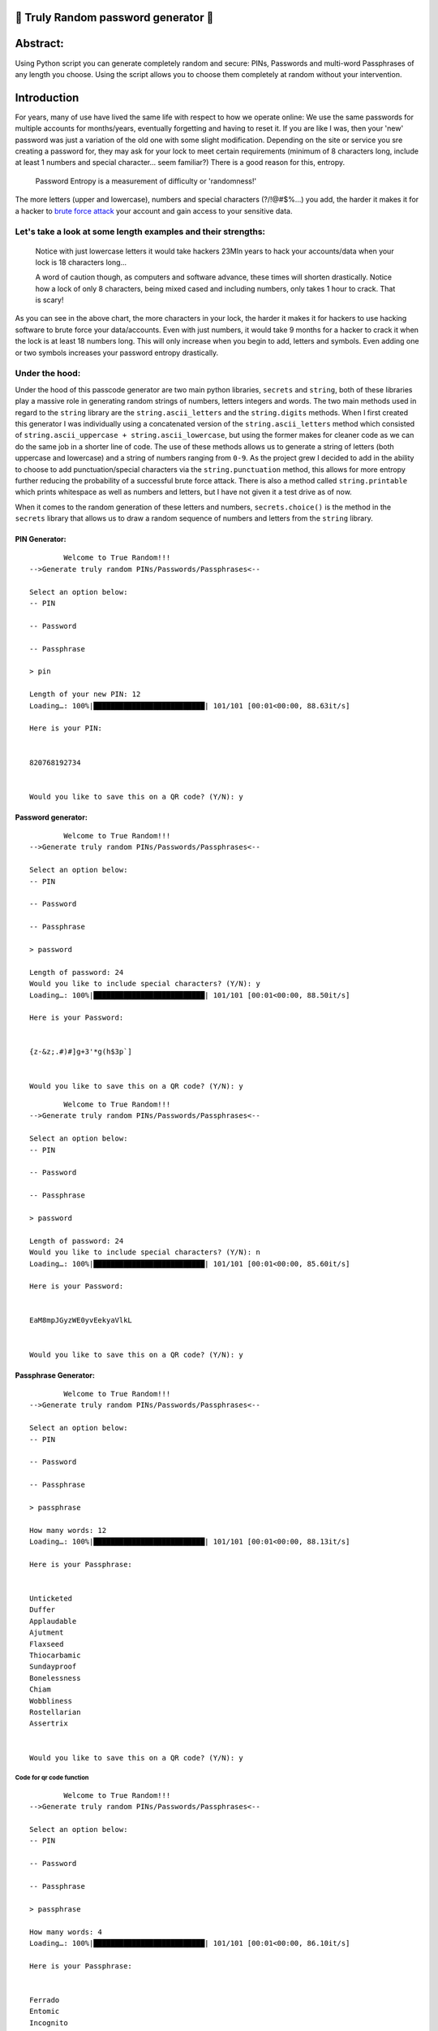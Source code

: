 .. _closed_lock_with_key-truly-random-password-generator-closed_lock_with_key:

🔐 Truly Random password generator 🔐
-----------------------------------

Abstract:
---------

Using Python script you can generate completely random and secure: PINs,
Passwords and multi-word Passphrases of any length you choose. Using the
script allows you to choose them completely at random without your
intervention.

Introduction
------------

For years, many of use have lived the same life with respect to how we
operate online: We use the same passwords for multiple accounts for
months/years, eventually forgetting and having to reset it. If you are
like I was, then your 'new' password was just a variation of the old one
with some slight modification. Depending on the site or service you sre
creating a password for, they may ask for your lock to meet certain
requirements (minimum of 8 characters long, include at least 1 numbers
and special character... seem familiar?) There is a good reason for
this, entropy.

   Password Entropy is a measurement of difficulty or 'randomness!'

The more letters (upper and lowercase), numbers and special characters
(?/!@#$%...) you add, the harder it makes it for a hacker to `brute
force attack <https://en.wikipedia.org/wiki/Brute-force_attack>`__ your
account and gain access to your sensitive data.

Let's take a look at some length examples and their strengths:
^^^^^^^^^^^^^^^^^^^^^^^^^^^^^^^^^^^^^^^^^^^^^^^^^^^^^^^^^^^^^^

.. raw:: html

   <img title="Entropy guide" alt="A chart detailing length and strength of passwords" src="https://external-preview.redd.it/2l9o6Gro5JI7nZATK4kY_78KSy7HkXmWxUXnoks8uhw.jpg?auto=webp&s=a676126d5be7bd3fc5534523f9a0ca81b0dcb9a5">

..

   Notice with just lowercase letters it would take hackers 23Mln years
   to hack your accounts/data when your lock is 18 characters long...

   A word of caution though, as computers and software advance, these
   times will shorten drastically. Notice how a lock of only 8
   characters, being mixed cased and including numbers, only takes 1
   hour to crack. That is scary!

As you can see in the above chart, the more characters in your lock, the
harder it makes it for hackers to use hacking software to brute force
your data/accounts. Even with just numbers, it would take 9 months for a
hacker to crack it when the lock is at least 18 numbers long. This will
only increase when you begin to add, letters and symbols. Even adding
one or two symbols increases your password entropy drastically.

Under the hood:
^^^^^^^^^^^^^^^
Under the hood of this passcode generator are two main python libraries, ``secrets`` and ``string``, both of these libraries play a massive role in generating random strings of numbers, letters integers and words. The two main methods used in regard to the ``string`` library are the ``string.ascii_letters`` and the ``string.digits`` methods. When I first created this generator I was individually using a concatenated version of the ``string.ascii_letters`` method which consisted of ``string.ascii_uppercase + string.ascii_lowercase``, but using the former makes for cleaner code as we can do the same job in a shorter line of code. The use of these methods allows us to generate a string of letters (both uppercase and lowercase) and a string of numbers ranging from ``0-9``. As the project grew I decided to add in the ability to choose to add punctuation/special characters via the ``string.punctuation`` method, this allows for more entropy further reducing the probability of a successful brute force attack. There is also a method called ``string.printable`` which prints whitespace as well as numbers and letters, but I have not given it a test drive as of now. 

When it comes to the random generation of these letters and numbers, ``secrets.choice()`` is the method in the ``secrets`` library that allows us to draw a random sequence of numbers and letters from the ``string`` library. 

PIN Generator:
~~~~~~~~~~~~~~

::

           Welcome to True Random!!!
   -->Generate truly random PINs/Passwords/Passphrases<--

   Select an option below:
   -- PIN

   -- Password

   -- Passphrase
              
   > pin

   Length of your new PIN: 12
   Loading…: 100%|██████████████████████████| 101/101 [00:01<00:00, 88.63it/s]

   Here is your PIN: 


   820768192734


   Would you like to save this on a QR code? (Y/N): y

Password generator:
~~~~~~~~~~~~~~~~~~~

::

           Welcome to True Random!!!
   -->Generate truly random PINs/Passwords/Passphrases<--

   Select an option below:
   -- PIN

   -- Password

   -- Passphrase
              
   > password

   Length of password: 24
   Would you like to include special characters? (Y/N): y
   Loading…: 100%|██████████████████████████| 101/101 [00:01<00:00, 88.50it/s]

   Here is your Password: 


   {z-&z;.#)#]g+3'*g(h$3p`]


   Would you like to save this on a QR code? (Y/N): y

::

           Welcome to True Random!!!
   -->Generate truly random PINs/Passwords/Passphrases<--

   Select an option below:
   -- PIN

   -- Password

   -- Passphrase
              
   > password

   Length of password: 24
   Would you like to include special characters? (Y/N): n
   Loading…: 100%|██████████████████████████| 101/101 [00:01<00:00, 85.60it/s]

   Here is your Password: 


   EaM8mpJGyzWE0yvEekyaVlkL


   Would you like to save this on a QR code? (Y/N): y

Passphrase Generator:
~~~~~~~~~~~~~~~~~~~~~

::

           Welcome to True Random!!!
   -->Generate truly random PINs/Passwords/Passphrases<--

   Select an option below:
   -- PIN

   -- Password

   -- Passphrase
              
   > passphrase

   How many words: 12
   Loading…: 100%|██████████████████████████| 101/101 [00:01<00:00, 88.13it/s]

   Here is your Passphrase: 


   Unticketed 
   Duffer 
   Applaudable 
   Ajutment 
   Flaxseed 
   Thiocarbamic 
   Sundayproof 
   Bonelessness 
   Chiam 
   Wobbliness 
   Rostellarian 
   Assertrix


   Would you like to save this on a QR code? (Y/N): y

Code for qr code function
'''''''''''''''''''''''''

::

           Welcome to True Random!!!
   -->Generate truly random PINs/Passwords/Passphrases<--

   Select an option below:
   -- PIN

   -- Password

   -- Passphrase
              
   > passphrase

   How many words: 4
   Loading…: 100%|██████████████████████████| 101/101 [00:01<00:00, 86.10it/s]

   Here is your Passphrase: 


   Ferrado 
   Entomic 
   Incognito 
   Numismatician


   Would you like to save this on a QR code? (Y/N): y

This will result in a qr code PNG image that stores the string "Ferrado
Entomic Incognito Numismatician", if you would like to see it for
yourself scan the qr code with your phone.

|newfile|

Updates
-------

Warning message for passwords less than 14 characters:
^^^^^^^^^^^^^^^^^^^^^^^^^^^^^^^^^^^^^^^^^^^^^^^^^^^^^^

In an effort to get people to start using longer passwords, I have added
in an error message that lets users know that a shorter password leaves
them vulnerable to brute force attacks.

::

           Welcome to True Random!!!
   -->Generate truly random PINs/Passwords/Passphrases<--

   Select an option below:
   -- PIN

   -- Password

   -- Passphrase
              
   > password

   Length of password: 11
   Would you like to include special characters? (Y/N): n

               Your password is pretty weak, 
               this will increase the likelihood of your password being brute forced. 

               Consider a longer password (Ideally more than 18 characters).
                   
   Would you like to continue anyway?(Y/N): y
   Loading…: 100%|██████████████████████████| 101/101 [00:01<00:00, 86.31it/s]

   Here is your Password: 


   uq8orKlZ0MW


   Would you like to save this on a QR code? (Y/N): n
   
CLI styling
^^^^^^^^^^^
Using the ``click`` library I was able to add some styling to the CLI:

.. image:: CLI-styling.png

.. _warning-warning-this-password-generator-is-not-field-tested-please-understand-that-if-you-decide-to-use-this-that-you-are-doing-so-at-your-own-risk:

⚠️ **Warning:** This password generator is not field tested, please understand that if you decide to use this that you are doing so at your own risk.
-----------------------------------------------------------------------------------------------------------------------------------------------------

.. |newfile| image:: https://user-images.githubusercontent.com/91287801/208255474-7f31880d-ad38-413c-93ab-dabbb4286e80.png
